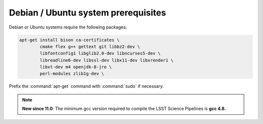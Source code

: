.. _source-install-debian-prereqs:

####################################
Debian / Ubuntu system prerequisites
####################################

Debian or Ubuntu systems require the following packages:

.. code-block:: bash

   apt-get install bison ca-certificates \
           cmake flex g++ gettext git libbz2-dev \
           libfontconfig1 libglib2.0-dev libncurses5-dev \
           libreadline6-dev libssl-dev libx11-dev libxrender1 \
           libxt-dev m4 openjdk-8-jre \
           perl-modules zlib1g-dev \

.. from https://github.com/lsst-sqre/puppet-lsststack/blob/master/manifests/params.pp

Prefix the :command:`apt-get` command with :command:`sudo` if necessary.

.. note::

   **New since 11.0**: The minimum gcc version required to compile the LSST Science Pipelines is **gcc 4.8.**
